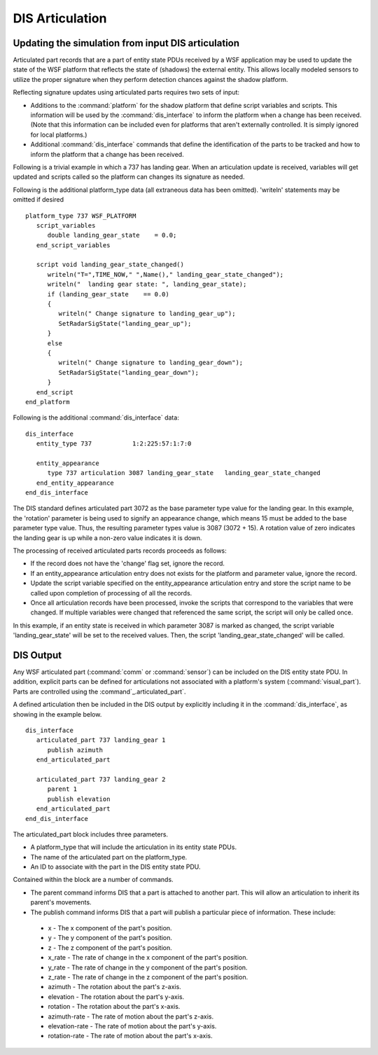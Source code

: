.. ****************************************************************************
.. CUI
..
.. The Advanced Framework for Simulation, Integration, and Modeling (AFSIM)
..
.. The use, dissemination or disclosure of data in this file is subject to
.. limitation or restriction. See accompanying README and LICENSE for details.
.. ****************************************************************************

.. _DIS_Articulation:

DIS Articulation
----------------

Updating the simulation from input DIS articulation
===================================================

Articulated part records that are a part of entity state PDUs received by a WSF application may be used to update
the state of the WSF platform that reflects the state of (shadows) the external entity.  This allows locally 
modeled sensors to utilize the proper signature when they perform detection chances against the shadow platform.

Reflecting signature updates using articulated parts requires two sets of input:

* Additions to the :command:`platform` for the shadow platform that define script variables and scripts. This
  information will be used by the :command:`dis_interface` to inform the platform when a change has been received. (Note that
  this information can be included even for platforms that aren't externally controlled. It is simply ignored for local
  platforms.)

* Additional :command:`dis_interface` commands that define the identification of the parts to be tracked and how to inform
  the platform that a change has been received.

Following is a trivial example in which a 737 has landing gear. When an articulation update is received, variables will 
get updated and scripts called so the platform can changes its signature as needed.

Following is the additional platform_type data (all extraneous data has been omitted). 'writeln' statements may be
omitted if desired

::

 platform_type 737 WSF_PLATFORM
    script_variables
       double landing_gear_state    = 0.0;
    end_script_variables

    script void landing_gear_state_changed()
       writeln("T=",TIME_NOW," ",Name()," landing_gear_state_changed");
       writeln("  landing gear state: ", landing_gear_state);
       if (landing_gear_state    == 0.0)
       {
          writeln(" Change signature to landing_gear_up");
          SetRadarSigState("landing_gear_up");
       }
       else
       {
          writeln(" Change signature to landing_gear_down");
          SetRadarSigState("landing_gear_down");
       }
    end_script
 end_platform

Following is the additional :command:`dis_interface` data::

 dis_interface
    entity_type 737           1:2:225:57:1:7:0

    entity_appearance
       type 737 articulation 3087 landing_gear_state   landing_gear_state_changed
    end_entity_appearance
 end_dis_interface

The DIS standard defines articulated part 3072 as the base parameter type value for the landing gear. 
In this example, the 'rotation' parameter is being used to signify an appearance change, which
means 15 must be added to the base parameter type value. Thus, the resulting parameter types value is 3087 (3072 +
15). A rotation value of zero indicates the landing gear is up while a non-zero value indicates it
is down.

The processing of received articulated parts records proceeds as follows:

* If the record does not have the 'change' flag set, ignore the record.
* If an entity_appearance articulation entry does not exists for the platform and parameter value, ignore the record.
* Update the script variable specified on the entity_appearance articulation entry and store the script name to be
  called upon completion of processing of all the records.
* Once all articulation records have been processed, invoke the scripts that correspond to the variables that were
  changed. If multiple variables were changed that referenced the same script, the script will only be called once.

In this example, if an entity state is received in which parameter 3087 is marked as changed, the script
variable 'landing_gear_state' will be set to the received values. Then, the script 'landing_gear_state_changed' 
will be called.

DIS Output
==========


Any WSF articulated part (:command:`comm` or :command:`sensor`) can be included on the DIS entity state PDU.  In
addition, explicit parts can be defined for articulations not associated with a platform's system (:command:`visual_part`). 
Parts are controlled using the :command`_.articulated_part`.

A defined articulation then be included in the DIS output by explicitly including it in the :command:`dis_interface`, as
showing in the example below.

::

 dis_interface
    articulated_part 737 landing_gear 1
       publish azimuth
    end_articulated_part

    articulated_part 737 landing_gear 2
       parent 1
       publish elevation
    end_articulated_part
 end_dis_interface

The articulated_part block includes three parameters.

* A platform_type that will include the articulation in its entity state PDUs.
* The name of the articulated part on the platform_type.
* An ID to associate with the part in the DIS entity state PDU.

Contained within the block are a number of commands.

* The parent command informs DIS that a part is attached to another part.  This will allow an articulation to inherit
  its parent's movements.
* The publish command informs DIS that a part will publish a particular piece of information.  These include:
 
 * x - The x component of the part's position.
 * y - The y component of the part's position.
 * z - The z component of the part's position.
 * x_rate - The rate of change in the x component of the part's position.
 * y_rate - The rate of change in the y component of the part's position.
 * z_rate - The rate of change in the z component of the part's position.
 * azimuth - The rotation about the part's z-axis.
 * elevation - The rotation about the part's y-axis.
 * rotation - The rotation about the part's x-axis.
 * azimuth-rate - The rate of motion about the part's z-axis.
 * elevation-rate - The rate of motion about the part's y-axis.
 * rotation-rate - The rate of motion about the part's x-axis.
